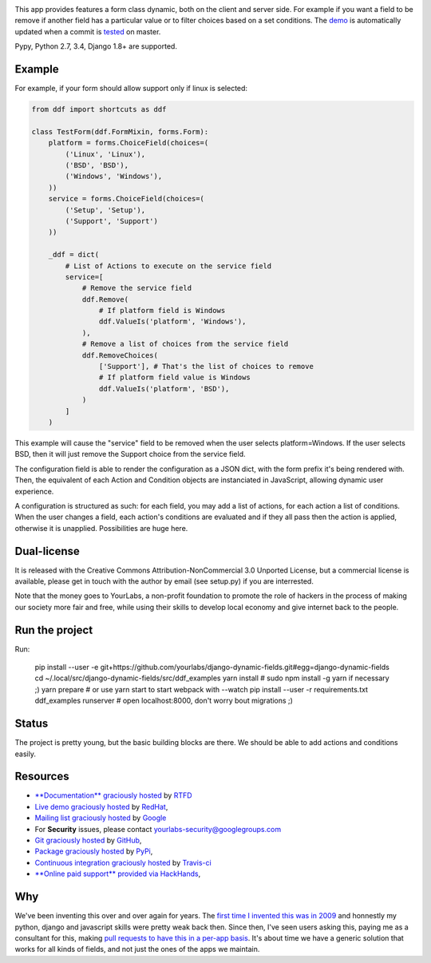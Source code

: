 .. image:: https://img.shields.io/pypi/dm/django-dynamic-fields.svg
   :target: https://pypi.python.org/pypi/django-dynamic-fields
.. image:: https://secure.travis-ci.org/yourlabs/django-dynamic-fields.png?branch=master
    :target: http://travis-ci.org/yourlabs/django-dynamic-fields
.. image:: https://codecov.io/github/yourlabs/django-dynamic-fields/coverage.svg?branch=master
    :target: https://codecov.io/github/yourlabs/django-dynamic-fields?branch=master
.. image:: https://readthedocs.org/projects/django-dynamic-fields/badge/?version=develop
    :target: http://django-dynamic-fields.readthedocs.io/en/develop/?badge=develop
    :alt: Documentation status

This app provides features a form class dynamic, both on the client and server
side. For example if you want a field to be remove if another field has a
particular value or to filter choices based on a set conditions. The `demo
<https://ddf-yourlabs.rhcloud.com>`_ is automatically updated when a commit is
`tested
<https://travis-ci.org/yourlabs/django-dynamic-fields>`_ on master.

Pypy, Python 2.7, 3.4, Django 1.8+ are supported.

Example
=======

For example, if your form should allow support only if linux is
selected:

.. code-block:: python

    from ddf import shortcuts as ddf

    class TestForm(ddf.FormMixin, forms.Form):
        platform = forms.ChoiceField(choices=(
            ('Linux', 'Linux'),
            ('BSD', 'BSD'),
            ('Windows', 'Windows'),
        ))
        service = forms.ChoiceField(choices=(
            ('Setup', 'Setup'),
            ('Support', 'Support')
        ))

        _ddf = dict(
            # List of Actions to execute on the service field
            service=[
                # Remove the service field
                ddf.Remove(
                    # If platform field is Windows
                    ddf.ValueIs('platform', 'Windows'),
                ),
                # Remove a list of choices from the service field
                ddf.RemoveChoices(
                    ['Support'], # That's the list of choices to remove
                    # If platform field value is Windows
                    ddf.ValueIs('platform', 'BSD'),
                )
            ]
        )

This example will cause the "service" field to be removed when the user selects
platform=Windows. If the user selects BSD, then it will just remove the Support
choice from the service field.

The configuration field is able to render the configuration as a JSON dict,
with the form prefix it's being rendered with. Then, the equivalent of each
Action and Condition objects are instanciated in JavaScript, allowing dynamic
user experience.

A configuration is structured as such: for each field, you may add a list of
actions, for each action a list of conditions. When the user changes a field,
each action's conditions are evaluated and if they all pass then the action is
applied, otherwise it is unapplied. Possibilities are huge here.

Dual-license
============

It is released with the Creative Commons Attribution-NonCommercial 3.0 Unported
License, but a commercial license is available, please get in touch with the
author by email (see setup.py) if you are interrested.

Note that the money goes to YourLabs, a non-profit foundation to promote the
role of hackers in the process of making our society more fair and free, while
using their skills to develop local economy and give internet back to the
people.

Run the project
===============

Run:

    pip install --user -e git+https://github.com/yourlabs/django-dynamic-fields.git#egg=django-dynamic-fields
    cd ~/.local/src/django-dynamic-fields/src/ddf_examples
    yarn install  # sudo npm install -g yarn if necessary ;)
    yarn prepare  # or use yarn start to start webpack with --watch
    pip install --user -r requirements.txt
    ddf_examples runserver  # open localhost:8000, don't worry bout migrations ;)

Status
======

The project is pretty young, but the basic building blocks are there. We should
be able to add actions and conditions easily.

Resources
=========

- `**Documentation** graciously hosted
  <http://django-dynamic-fields.rtfd.org>`_ by `RTFD
  <http://rtfd.org>`_
- `Live demo graciously hosted
  <http://ddf-yourlabs.rhcloud.com/>`_ by `RedHat
  <http://openshift.com>`_,
- `Mailing list graciously hosted
  <http://groups.google.com/group/yourlabs>`_ by `Google
  <http://groups.google.com>`_
- For **Security** issues, please contact yourlabs-security@googlegroups.com
- `Git graciously hosted
  <https://github.com/yourlabs/django-dynamic-fields/>`_ by `GitHub
  <http://github.com>`_,
- `Package graciously hosted
  <http://pypi.python.org/pypi/django-dynamic-fields/>`_ by `PyPi
  <http://pypi.python.org/pypi>`_,
- `Continuous integration graciously hosted
  <http://travis-ci.org/yourlabs/django-dynamic-fields>`_ by `Travis-ci
  <http://travis-ci.org>`_
- `**Online paid support** provided via HackHands
  <https://hackhands.com/jpic/>`_,

Why
===

We've been inventing this over and over again for years. The `first time I
invented this was in 2009 <https://djangosnippets.org/snippets/1358/>`_ and
honnestly my python, django and javascript skills were pretty weak back then.
Since then, I've seen users asking this, paying me as a consultant for this,
making `pull requests to have this in a per-app basis
<https://github.com/yourlabs/django-autocomplete-light/pull/732>`_. It's about
time we have a generic solution that works for all kinds of fields, and not
just the ones of the apps we maintain.
